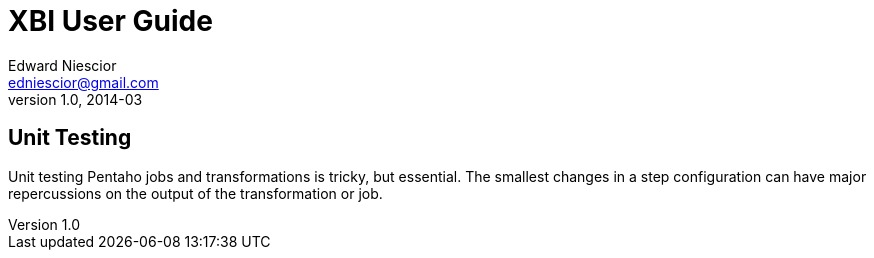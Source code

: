 XBI User Guide
==============
Edward Niescior <edniescior@gmail.com>
v1.0, 2014-03

Unit Testing
------------

Unit testing Pentaho jobs and transformations is tricky, but essential. The smallest changes in a step configuration can have major repercussions on the output of the transformation or job. 
